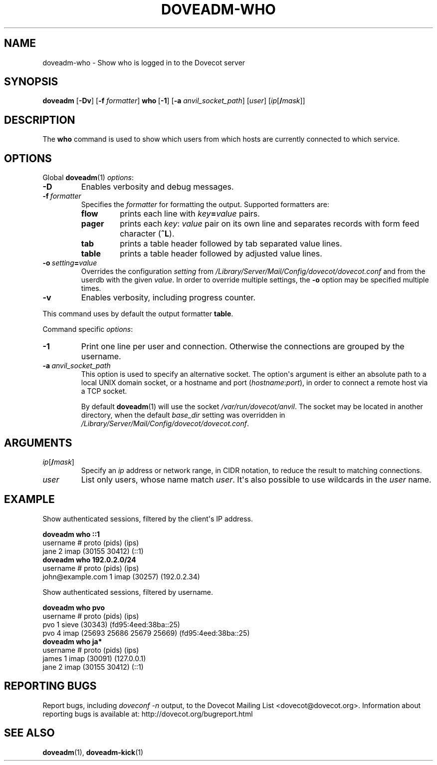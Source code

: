 .\" Copyright (c) 2010-2016 Dovecot authors, see the included COPYING file
.TH DOVEADM\-WHO 1 "2010-07-12" "Dovecot v2.2" "Dovecot"
.SH NAME
doveadm\-who \- Show who is logged in to the Dovecot server
.\"------------------------------------------------------------------------
.SH SYNOPSIS
.BR doveadm " [" \-Dv "] [" \-f
.IR formatter ]
.BR who\  [ \-1 ]
[\fB\-a\fP \fIanvil_socket_path\fP]
.RI [ user ]
[\fIip\fP[\fB/\fP\fImask\fP]]
.\"------------------------------------------------------------------------
.SH DESCRIPTION
The
.B who
command is used to show which users from which hosts are currently
connected to which service.
.\"------------------------------------------------------------------------
.SH OPTIONS
Global
.BR doveadm (1)
.IR options :
.TP
.B \-D
Enables verbosity and debug messages.
.TP
.BI \-f\  formatter
Specifies the
.I formatter
for formatting the output.
Supported formatters are:
.RS
.TP
.B flow
prints each line with
.IB key = value
pairs.
.TP
.B pager
prints each
.IR key :\  value
pair on its own line and separates records with form feed character
.RB ( ^L ).
.TP
.B tab
prints a table header followed by tab separated value lines.
.TP
.B table
prints a table header followed by adjusted value lines.
.RE
.TP
.BI \-o\  setting = value
Overrides the configuration
.I setting
from
.I /Library/Server/Mail/Config/dovecot/dovecot.conf
and from the userdb with the given
.IR value .
In order to override multiple settings, the
.B \-o
option may be specified multiple times.
.TP
.B \-v
Enables verbosity, including progress counter.
.\" --- command specific options --- "/.
.PP
This command uses by default the output formatter
.BR table .
.PP
Command specific
.IR options :
.\"-------------------------------------
.TP
.B \-1
Print one line per user and connection.
Otherwise the connections are grouped by the username.
.\"-------------------------------------
.TP
.BI \-a\  anvil_socket_path
This option is used to specify an alternative socket.
The option\(aqs argument is either an absolute path to a local UNIX domain
socket, or a hostname and port
.RI ( hostname : port ),
in order to connect a remote host via a TCP socket.
.sp
By default
.BR doveadm (1)
will use the socket
.IR /var/run/dovecot/anvil .
The socket may be located in another directory, when the default
.I base_dir
setting was overridden in
.IR /Library/Server/Mail/Config/dovecot/dovecot.conf .
.\"------------------------------------------------------------------------
.SH ARGUMENTS
.TP
\fIip\fP[\fB/\fP\fImask\fP]
Specify an
.I ip
address or network range, in CIDR notation, to reduce the result to
matching connections.
.\"-------------------------------------
.TP
.I user
List only users, whose name match
.IR user .
It\(aqs also possible to use wildcards in the
.I user
name.
.\"------------------------------------------------------------------------
.SH EXAMPLE
Show authenticated sessions, filtered by the client\(aqs IP address.
.sp
.nf
.B doveadm who ::1
username                       # proto (pids)        (ips)
jane                           2 imap  (30155 30412) (::1)
.B doveadm who 192.0.2.0/24
username                        # proto (pids)  (ips)
john@example.com                1 imap  (30257) (192.0.2.34)
.fi
.PP
Show authenticated sessions, filtered by username.
.sp
.nf
.B doveadm who pvo
username         # proto (pids)                    (ips)
pvo              1 sieve (30343)                   (fd95:4eed:38ba::25)
pvo              4 imap  (25693 25686 25679 25669) (fd95:4eed:38ba::25)
.B doveadm who ja*
username                    # proto (pids)        (ips)
james                       1 imap  (30091)       (127.0.0.1)
jane                        2 imap  (30155 30412) (::1)
.fi
.\"------------------------------------------------------------------------
.SH REPORTING BUGS
Report bugs, including
.I doveconf \-n
output, to the Dovecot Mailing List <dovecot@dovecot.org>.
Information about reporting bugs is available at:
http://dovecot.org/bugreport.html
.\"------------------------------------------------------------------------
.SH SEE ALSO
.BR doveadm (1),
.BR doveadm\-kick (1)
